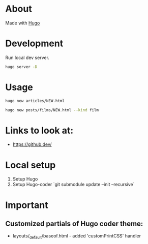 * About
Made with [[https://gohugo.io/][Hugo]]
* Development
Run local dev server.
#+BEGIN_SRC sh
  hugo server -D
#+END_SRC
* Usage
#+BEGIN_SRC sh
  hugo new articles/NEW.html
#+END_SRC

#+BEGIN_SRC sh
  hugo new posts/films/NEW.html --kind film
#+END_SRC
* Links to look at:
- https://github.dev/
* Local setup
1. Setup Hugo
2. Setup Hugo-coder `git submodule update --init --recursive`
* Important
** Customized partials of Hugo coder theme:
- layouts/_default/baseof.html - added 'customPrintCSS' handler
